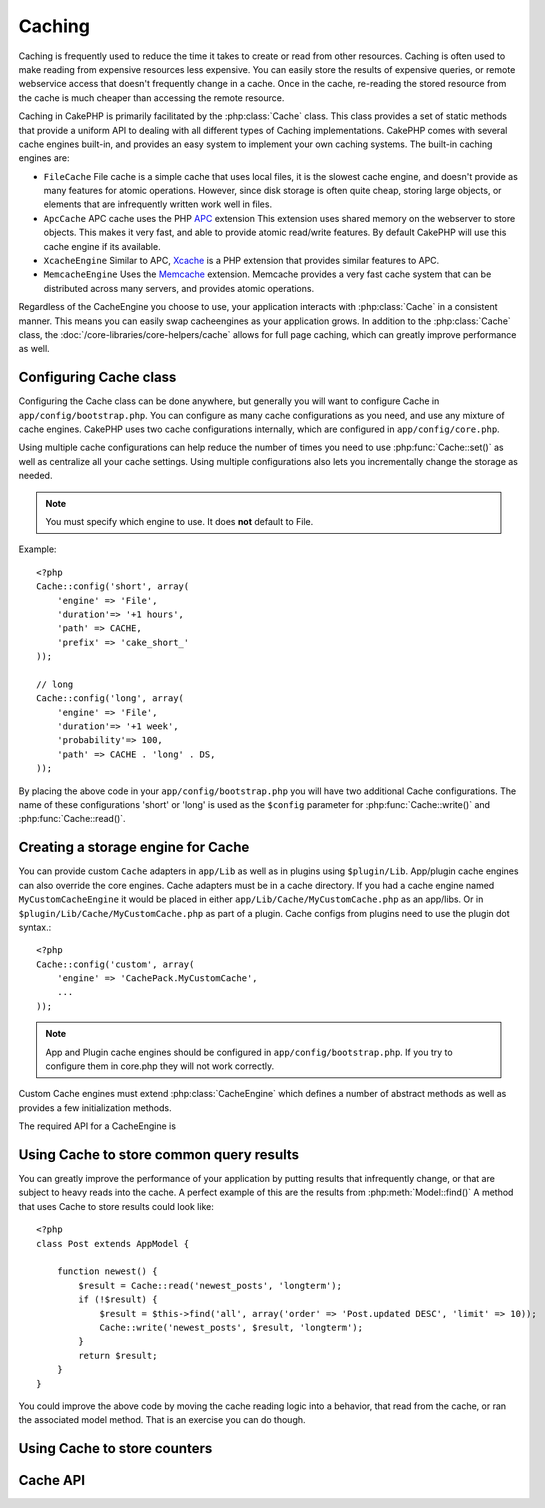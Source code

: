 Caching
#######

Caching is frequently used to reduce the time it takes to create or read from
other resources.  Caching is often used to make reading from expensive 
resources less expensive.  You can easily store the results of expensive queries,
or remote webservice access that doesn't frequently change in a cache.  Once
in the cache, re-reading the stored resource from the cache is much cheaper
than accessing the remote resource.

Caching in CakePHP is primarily facilitated by the :php:class:`Cache` class.
This class provides a set of static methods that provide a uniform API to 
dealing with all different types of Caching implementations.  CakePHP
comes with several cache engines built-in, and provides an easy system 
to implement your own caching systems. The built-in caching engines are:

* ``FileCache`` File cache is a simple cache that uses local files, it 
  is the slowest cache engine, and doesn't provide as many features for 
  atomic operations.  However, since disk storage is often quite cheap, 
  storing large objects, or elements that are infrequently written
  work well in files.
* ``ApcCache`` APC cache uses the PHP `APC <http://php.net/apc>`_ extension
  This extension uses shared memory on the webserver to store objects.
  This makes it very fast, and able to provide atomic read/write features.
  By default CakePHP will use this cache engine if its available.
* ``XcacheEngine`` Similar to APC, `Xcache <http://xcache.lighttpd.net/>`_
  is a PHP extension that provides similar features to APC.
* ``MemcacheEngine`` Uses the `Memcache <http://php.net/memcache>`_
  extension.  Memcache provides a very fast cache system that can be 
  distributed across many servers, and provides atomic operations.

Regardless of the CacheEngine you choose to use, your application interacts with
:php:class:`Cache` in a consistent manner.  This means you can easily swap cacheengines
as your application grows. In addition to the :php:class:`Cache` class, the 
:doc:`/core-libraries/core-helpers/cache` allows for full page caching, which
can greatly improve performance as well.


Configuring Cache class
=======================

Configuring the Cache class can be done anywhere, but generally
you will want to configure Cache in ``app/config/bootstrap.php``.  You
can configure as many cache configurations as you need, and use any 
mixture of cache engines.  CakePHP uses two cache configurations internally,
which are configured in ``app/config/core.php``.

Using multiple cache configurations can help reduce the
number of times you need to use :php:func:`Cache::set()` as well as
centralize all your cache settings.  Using multiple configurations
also lets you incrementally change the storage as needed.

.. note::

    You must specify which engine to use. It does **not** default to
    File.

Example::

    <?php
    Cache::config('short', array(
        'engine' => 'File',  
        'duration'=> '+1 hours',  
        'path' => CACHE,  
        'prefix' => 'cake_short_'
    ));

    // long  
    Cache::config('long', array(  
        'engine' => 'File',  
        'duration'=> '+1 week',  
        'probability'=> 100,  
        'path' => CACHE . 'long' . DS,  
    ));

By placing the above code in your ``app/config/bootstrap.php`` you will
have two additional Cache configurations. The name of these
configurations 'short' or 'long' is used as the ``$config``
parameter for :php:func:`Cache::write()` and :php:func:`Cache::read()`.



Creating a storage engine for Cache
===================================

You can provide custom ``Cache`` adapters in ``app/Lib`` as well
as in plugins using ``$plugin/Lib``. App/plugin cache engines can
also override the core engines. Cache adapters must be in a cache
directory. If you had a cache engine named ``MyCustomCacheEngine``
it would be placed in either ``app/Lib/Cache/MyCustomCache.php``
as an app/libs. Or in ``$plugin/Lib/Cache/MyCustomCache.php`` as
part of a plugin. Cache configs from plugins need to use the plugin
dot syntax.::

    <?php
    Cache::config('custom', array(
        'engine' => 'CachePack.MyCustomCache',
        ...
    ));

.. note::

    App and Plugin cache engines should be configured in
    ``app/config/bootstrap.php``. If you try to configure them in core.php
    they will not work correctly.

Custom Cache engines must extend :php:class:`CacheEngine` which defines
a number of abstract methods as well as provides a few initialization 
methods.

The required API for a CacheEngine is

.. php:class:: CacheEngine

    The base class for all cache engines used with Cache.

.. php:method:: write($key, $value, $duration)

    Write value for a key into cache, $duration specifies
    how long the entry should exist in the cache.

.. php:method:: read($key)

    Read a key from the cache.  Return false to indicate
    the entry has expired or does not exist.

.. php:method:: delete($key)

    Delete a key from the cache. Return false to indicate that
    the entry did not exist or could not be deleted.

.. php:method:: clear($check)

    Delete all keys from the cache.  If $check is true, you should
    validate that each value is actually expired.

.. php:method:: decrement($key, $offset = 1)

    Decrement a number under the key and return decremented value

.. php:method:: increment($key, $offset = 1)

    Increment a number under the key and return incremented value

.. php:method:: gc()

    Not required, but used to do clean up when resources expire.
    FileEngine uses this to delete files containing expired content.

Using Cache to store common query results
=========================================

You can greatly improve the performance of your application by putting
results that infrequently change, or that are subject to heavy reads into the
cache.  A perfect example of this are the results from :php:meth:`Model::find()`
A method that uses Cache to store results could look like::

    <?php 
    class Post extends AppModel {
    
        function newest() {
            $result = Cache::read('newest_posts', 'longterm');
            if (!$result) {
                $result = $this->find('all', array('order' => 'Post.updated DESC', 'limit' => 10));
                Cache::write('newest_posts', $result, 'longterm');
            }
            return $result;
        }
    }

You could improve the above code by moving the cache reading logic into
a behavior, that read from the cache, or ran the associated model method.
That is an exercise you can do though.


Using Cache to store counters
=============================



Cache API
=========

.. php:class:: Cache

    The Cache class in CakePHP provides a generic frontend for several
    backend caching systems. Different Cache configurations and engines
    can be setup in your app/config/core.php

.. php:staticmethod:: config($name = null, $settings = array())

    ``Cache::config()`` is used to create additional Cache
    configurations. These additional configurations can have different
    duration, engines, paths, or prefixes than your default cache
    config. 

.. php:staticmethod:: read($key, $config = 'default')

    Cache::read() is used to read the cached value stored under
    ``$key`` from the ``$config``. If $config is null the default
    config will be used. ``Cache::read()`` will return the cached value
    if it is a valid cache or ``false`` if the cache has expired or
    doesn't exist. The contents of the cache might evaluate false, so
    make sure you use the strict comparison operator ``===`` or
    ``!==``.

    For example::

        <?php
        $cloud = Cache::read('cloud');

        if ($cloud !== false) {
            return $cloud;
        }

        // generate cloud data
        // ...

        // store data in cache
        Cache::write('cloud', $cloud);
        return $cloud;


.. php:staticmethod:: write($key, $value, $config = 'default')

    Cache::write() will write a $value to the Cache. You can read or
    delete this value later by refering to it by ``$key``. You may
    specify an optional configuration to store the cache in as well. If
    no ``$config`` is specified default will be used. Cache::write()
    can store any type of object and is ideal for storing results of
    model finds.::

            if (($posts = Cache::read('posts')) === false) {
                $posts = $this->Post->find('all');
                Cache::write('posts', $posts);
            }

    Using Cache::write() and Cache::read() to easily reduce the number
    of trips made to the database to fetch posts.

.. php:staticmethod:: delete($key, $config = 'default')

    ``Cache::delete()`` will allow you to completely remove a cached
    object from the Cache store.

.. php:staticmethod:: set($settings = array(), $value = null, $config = 'default')

    ``Cache::set()`` allows you to temporarily override a cache configs
    settings for one operation (usually a read or write). If you use
    ``Cache::set()`` to change the settings for a write, you should
    also use ``Cache::set()`` before reading the data back in. If you
    fail to do so, the default settings will be used when the cache key
    is read.::

        <?php
        Cache::set(array('duration' => '+30 days'));
        Cache::write('results', $data);
    
        // Later on
    
        Cache::set(array('duration' => '+30 days'));
        $results = Cache::read('results');

    If you find yourself repeatedly calling ``Cache::set()`` perhaps
    you should create a new :php:func:`Cache::config()`. This will remove the need to call ``Cache::set()``.

.. php:staticmethod:: increment($key, $offset = 1, $config = 'default')

.. php:staticmethod:: decrement($key, $offset = 1, $config = 'default')

.. php:staticmethod:: clear($check, $config = 'default')

.. php:staticmethod:: gc($config)
